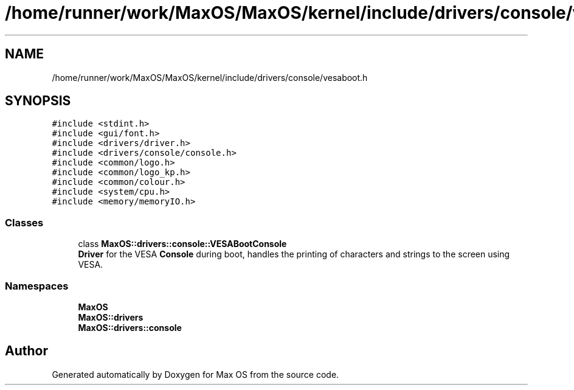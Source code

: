 .TH "/home/runner/work/MaxOS/MaxOS/kernel/include/drivers/console/vesaboot.h" 3 "Sat Mar 29 2025" "Version 0.1" "Max OS" \" -*- nroff -*-
.ad l
.nh
.SH NAME
/home/runner/work/MaxOS/MaxOS/kernel/include/drivers/console/vesaboot.h
.SH SYNOPSIS
.br
.PP
\fC#include <stdint\&.h>\fP
.br
\fC#include <gui/font\&.h>\fP
.br
\fC#include <drivers/driver\&.h>\fP
.br
\fC#include <drivers/console/console\&.h>\fP
.br
\fC#include <common/logo\&.h>\fP
.br
\fC#include <common/logo_kp\&.h>\fP
.br
\fC#include <common/colour\&.h>\fP
.br
\fC#include <system/cpu\&.h>\fP
.br
\fC#include <memory/memoryIO\&.h>\fP
.br

.SS "Classes"

.in +1c
.ti -1c
.RI "class \fBMaxOS::drivers::console::VESABootConsole\fP"
.br
.RI "\fBDriver\fP for the VESA \fBConsole\fP during boot, handles the printing of characters and strings to the screen using VESA\&. "
.in -1c
.SS "Namespaces"

.in +1c
.ti -1c
.RI " \fBMaxOS\fP"
.br
.ti -1c
.RI " \fBMaxOS::drivers\fP"
.br
.ti -1c
.RI " \fBMaxOS::drivers::console\fP"
.br
.in -1c
.SH "Author"
.PP 
Generated automatically by Doxygen for Max OS from the source code\&.

